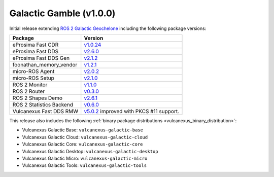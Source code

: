 Galactic Gamble (v1.0.0)
^^^^^^^^^^^^^^^^^^^^^^^^

Initial release extending `ROS 2 Galactic Geochelone <https://docs.ros.org/en/galactic/Releases/Release-Galactic-Geochelone.html#new-features-in-this-ros-2-release>`_ including the following package versions:

.. list-table::
    :header-rows: 1

    * - Package
      - Version
    * - eProsima Fast CDR
      - `v1.0.24 <https://github.com/eProsima/Fast-CDR/releases/tag/v1.0.24>`__
    * - eProsima Fast DDS
      - `v2.6.0 <https://fast-dds.docs.eprosima.com/en/latest/notes/notes.html#version-2-6-0>`__
    * - eProsima Fast DDS Gen
      - `v2.1.2 <https://github.com/eProsima/Fast-DDS-Gen/releases/tag/v2.1.2>`__
    * - foonathan_memory_vendor
      - `v1.2.1 <https://github.com/eProsima/foonathan_memory_vendor/releases/tag/v1.2.1>`__
    * - micro-ROS Agent
      - `v2.0.2 <https://github.com/micro-ROS/micro-ROS-Agent/blob/galactic/micro_ros_agent/CHANGELOG.rst#202-2022-05-25>`__
    * - micro-ROS Setup
      - `v2.1.0 <https://github.com/micro-ROS/micro_ros_setup/blob/galactic/CHANGELOG.rst#210-2022-05-25>`__
    * - ROS 2 Monitor
      - `v1.1.0 <https://fast-dds-monitor.readthedocs.io/en/latest/rst/notes/notes.html#version-v1-1-0>`__
    * - ROS 2 Router
      - `v0.3.0 <https://eprosima-dds-router.readthedocs.io/en/latest/rst/notes/notes.html#version-v0-3-0>`__
    * - ROS 2 Shapes Demo
      - `v2.6.1 <https://eprosima-shapes-demo.readthedocs.io/en/latest/notes/notes.html#version-2-6-1>`__
    * - ROS 2 Statistics Backend
      - `v0.6.0 <https://fast-dds-statistics-backend.readthedocs.io/en/latest/rst/notes/notes.html#version-0-6-0>`__
    * - Vulcanexus Fast DDS RMW
      - `v5.0.2 <https://github.com/ros2/rmw_fastrtps/blob/galactic/rmw_fastrtps_cpp/CHANGELOG.rst#502-2022-04-28>`__ improved with PKCS #11 support.

This release also includes the following :ref:`binary package distributions <vulcanexus_binary_distribution>`:

* Vulcanexus Galactic Base: ``vulcanexus-galactic-base``
* Vulcanexus Galactic Cloud: ``vulcanexus-galactic-cloud``
* Vulcanexus Galactic Core: ``vulcanexus-galactic-core``
* Vulcanexus Galactic Desktop: ``vulcanexus-galactic-desktop``
* Vulcanexus Galactic Micro: ``vulcanexus-galactic-micro``
* Vulcanexus Galactic Tools: ``vulcanexus-galactic-tools``
